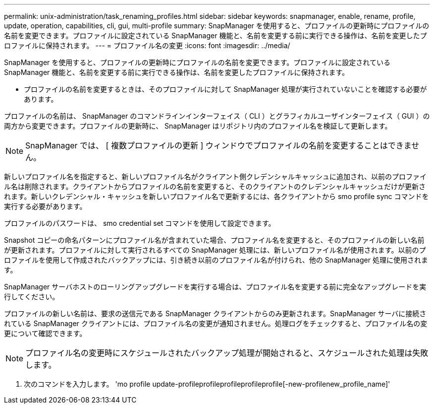 ---
permalink: unix-administration/task_renaming_profiles.html 
sidebar: sidebar 
keywords: snapmanager, enable, rename, profile, update, operation, capabilities, cli, gui, multi-profile 
summary: SnapManager を使用すると、プロファイルの更新時にプロファイルの名前を変更できます。プロファイルに設定されている SnapManager 機能と、名前を変更する前に実行できる操作は、名前を変更したプロファイルに保持されます。 
---
= プロファイル名の変更
:icons: font
:imagesdir: ../media/


[role="lead"]
SnapManager を使用すると、プロファイルの更新時にプロファイルの名前を変更できます。プロファイルに設定されている SnapManager 機能と、名前を変更する前に実行できる操作は、名前を変更したプロファイルに保持されます。

* プロファイルの名前を変更するときは、そのプロファイルに対して SnapManager 処理が実行されていないことを確認する必要があります。


プロファイルの名前は、 SnapManager のコマンドラインインターフェイス（ CLI ）とグラフィカルユーザインターフェイス（ GUI ）の両方から変更できます。プロファイルの更新時に、 SnapManager はリポジトリ内のプロファイル名を検証して更新します。


NOTE: SnapManager では、 [ 複数プロファイルの更新 ] ウィンドウでプロファイルの名前を変更することはできません。

新しいプロファイル名を指定すると、新しいプロファイル名がクライアント側クレデンシャルキャッシュに追加され、以前のプロファイル名は削除されます。クライアントからプロファイルの名前を変更すると、そのクライアントのクレデンシャルキャッシュだけが更新されます。新しいクレデンシャル・キャッシュを新しいプロファイル名で更新するには、各クライアントから smo profile sync コマンドを実行する必要があります。

プロファイルのパスワードは、 smo credential set コマンドを使用して設定できます。

Snapshot コピーの命名パターンにプロファイル名が含まれていた場合、プロファイル名を変更すると、そのプロファイルの新しい名前が更新されます。プロファイルに対して実行されるすべての SnapManager 処理には、新しいプロファイル名が使用されます。以前のプロファイルを使用して作成されたバックアップには、引き続き以前のプロファイル名が付けられ、他の SnapManager 処理に使用されます。

SnapManager サーバホストのローリングアップグレードを実行する場合は、プロファイル名を変更する前に完全なアップグレードを実行してください。

プロファイルの新しい名前は、要求の送信元である SnapManager クライアントからのみ更新されます。SnapManager サーバに接続されている SnapManager クライアントには、プロファイル名の変更が通知されません。処理ログをチェックすると、プロファイル名の変更について確認できます。


NOTE: プロファイル名の変更時にスケジュールされたバックアップ処理が開始されると、スケジュールされた処理は失敗します。

. 次のコマンドを入力します。 'mo profile update-profileprofileprofileprofileprofile[-new-profilenew_profile_name]'

